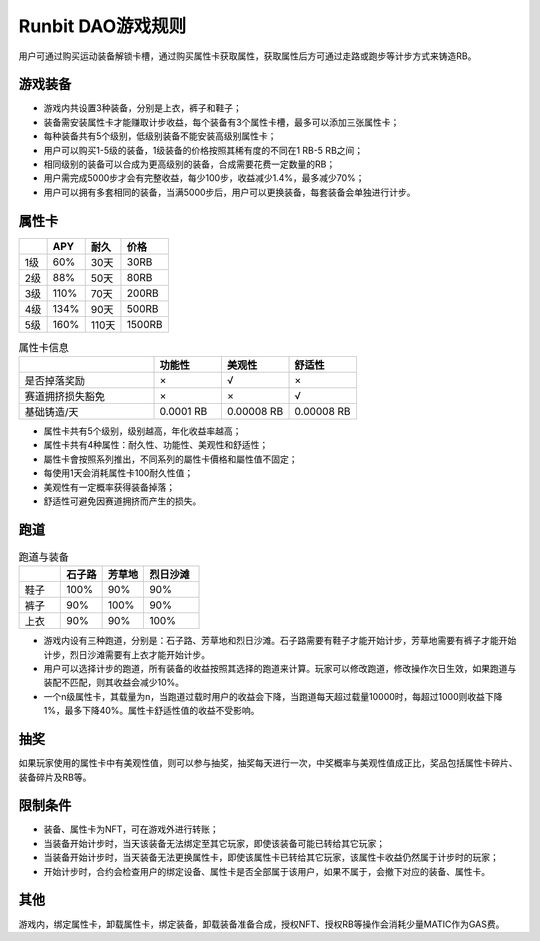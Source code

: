 Runbit DAO游戏规则
===================

用户可通过购买运动装备解锁卡槽，通过购买属性卡获取属性，获取属性后方可通过走路或跑步等计步方式来铸造RB。


游戏装备
----------------
- 游戏内共设置3种装备，分别是上衣，裤子和鞋子；
- 装备需安装属性卡才能赚取计步收益，每个装备有3个属性卡槽，最多可以添加三张属性卡；
- 每种装备共有5个级别，低级别装备不能安装高级别属性卡；
- 用户可以购买1-5级的装备，1级装备的价格按照其稀有度的不同在1 RB-5 RB之间；
- 相同级别的装备可以合成为更高级别的装备，合成需要花费一定数量的RB；
- 用户需完成5000步才会有完整收益，每少100步，收益减少1.4%，最多减少70%；
- 用户可以拥有多套相同的装备，当满5000步后，用户可以更换装备，每套装备会单独进行计步。

属性卡
---------------

+------------+------------+-----------+------------+
|            |    APY     |    耐久   |   价格     |
+============+============+===========+============+
| 1级        |    60%     |   30天    |   30RB     |
+------------+------------+-----------+------------+
| 2级        |    88%     |   50天    |   80RB     |
+------------+------------+-----------+------------+
| 3级        |    110%    |   70天    |   200RB    |
+------------+------------+-----------+------------+
| 4级        |    134%    |   90天    |   500RB    |
+------------+------------+-----------+------------+
| 5级        |    160%    |   110天   |   1500RB   |
+------------+------------+-----------+------------+



.. list-table:: 属性卡信息
  :widths: 30 15 15 15 
  :header-rows: 1

  * -  
    - 功能性
    - 美观性
    - 舒适性
  * - 是否掉落奖励
    - ×
    - √
    - ×
  * - 赛道拥挤损失豁免
    - ×
    - ×
    - √
  * - 基础铸造/天 
    - 0.0001 RB
    - 0.00008 RB
    - 0.00008 RB


- 属性卡共有5个级别，级别越高，年化收益率越高；
- 属性卡共有4种属性：耐久性、功能性、美观性和舒适性；
- 屬性卡會按照系列推出，不同系列的屬性卡價格和屬性值不固定；
- 每使用1天会消耗属性卡100耐久性值；
- 美观性有一定概率获得装备掉落；
- 舒适性可避免因赛道拥挤而产生的损失。

跑道
----

.. list-table:: 跑道与装备
  :widths: 15 15 15 20 
  :header-rows: 1

  * -  
    - 石子路
    - 芳草地
    - 烈日沙滩
  * - 鞋子
    - 100%
    - 90%
    - 90%
  * - 裤子
    - 90%
    - 100%
    - 90%
  * - 上衣 
    - 90%
    - 90%
    - 100%

+ 游戏内设有三种跑道，分别是：石子路、芳草地和烈日沙滩。石子路需要有鞋子才能开始计步，芳草地需要有裤子才能开始计步，烈日沙滩需要有上衣才能开始计步。
+ 用户可以选择计步的跑道，所有装备的收益按照其选择的跑道来计算。玩家可以修改跑道，修改操作次日生效，如果跑道与装配不匹配，则其收益会减少10%。
+ 一个n级属性卡，其载量为n，当跑道过载时用户的收益会下降，当跑道每天超过载量10000时，每超过1000则收益下降1%，最多下降40%。属性卡舒适性值的收益不受影响。

抽奖
----
如果玩家使用的属性卡中有美观性值，则可以参与抽奖，抽奖每天进行一次，中奖概率与美观性值成正比，奖品包括属性卡碎片、装备碎片及RB等。

限制条件
---------
+ 装备、属性卡为NFT，可在游戏外进行转账；
+ 当装备开始计步时，当天该装备无法绑定至其它玩家，即使该装备可能已转给其它玩家；
+ 当装备开始计步时，当天装备无法更换属性卡，即使该属性卡已转给其它玩家，该属性卡收益仍然属于计步时的玩家；
+ 开始计步时，合约会检查用户的绑定设备、属性卡是否全部属于该用户，如果不属于，会撤下对应的装备、属性卡。

其他
------
游戏内，绑定属性卡，卸载属性卡，绑定装备，卸载装备准备合成，授权NFT、授权RB等操作会消耗少量MATIC作为GAS费。

